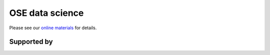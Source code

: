 .. |logo| image:: images/OSE_logo_no_type_RGB.svg
   :height: 25px

|logo| OSE data science
=======================

Please see our `online materials <https://ose-data-science.readthedocs.io>`_ for details.

Supported by
------------

.. image:: images/OSE_sb_web.svg
    :width: 22 %
    :target: https://github.com/OpenSourceEconomics
